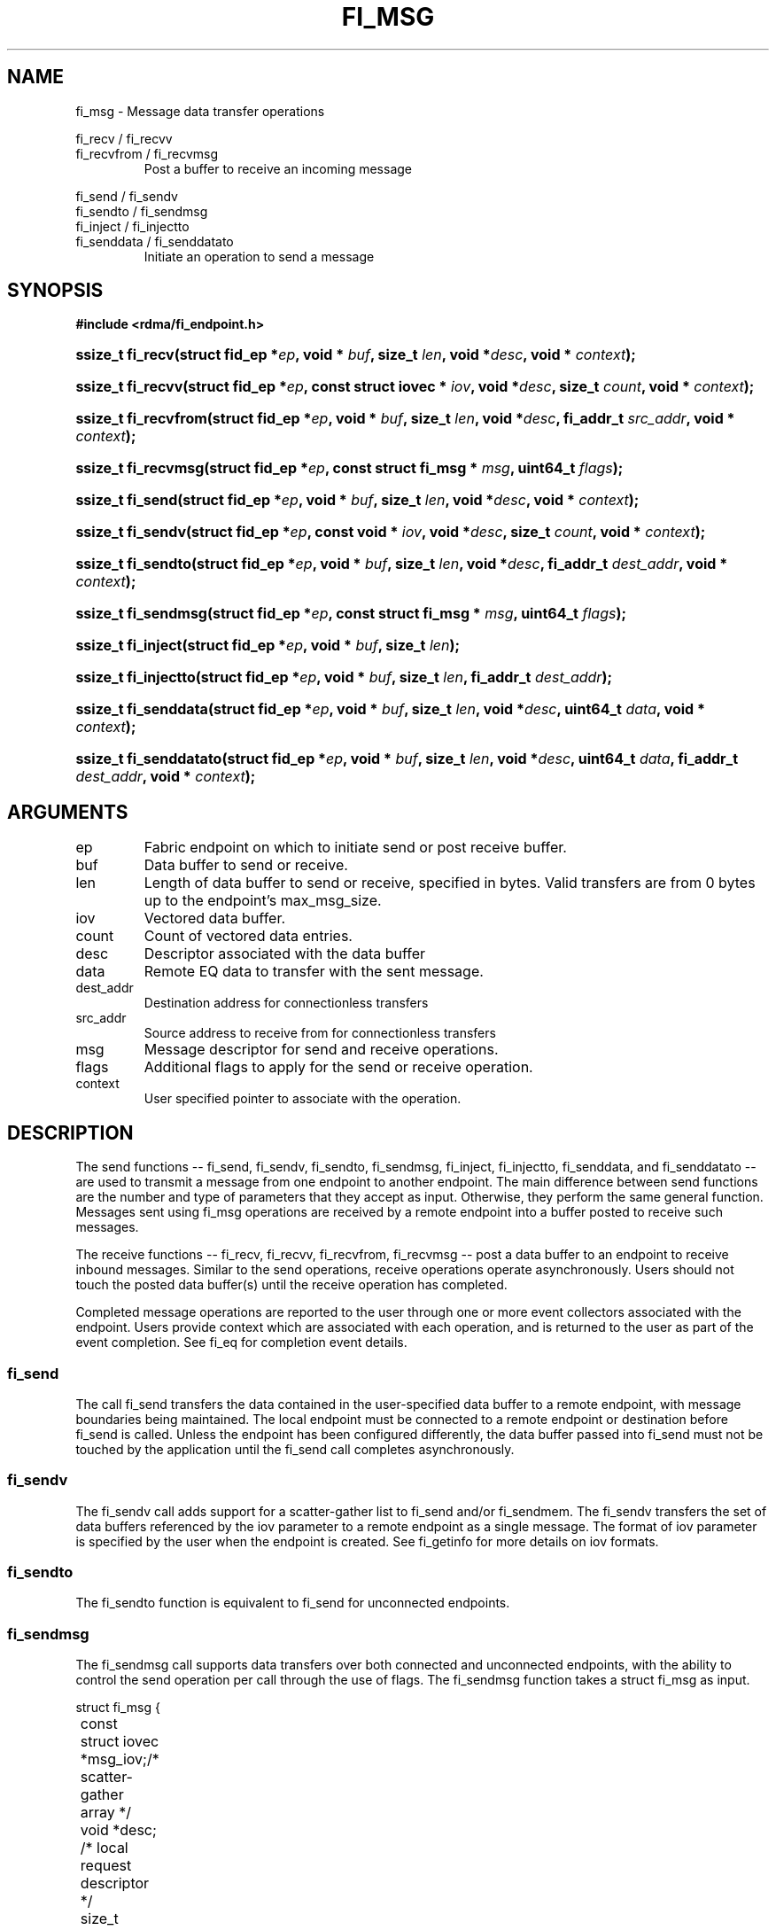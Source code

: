 .TH "FI_MSG" 3 "2014-09-11" "libfabric" "Libfabric Programmer's Manual" libfabric
.SH NAME
fi_msg - Message data transfer operations
.PP
fi_recv / fi_recvv
.br
fi_recvfrom / fi_recvmsg
.RS
Post a buffer to receive an incoming message
.RE
.PP
fi_send / fi_sendv
.br
fi_sendto / fi_sendmsg
.br
fi_inject / fi_injectto
.br
fi_senddata / fi_senddatato
.RS
Initiate an operation to send a message
.RE
.SH SYNOPSIS
.B #include <rdma/fi_endpoint.h>
.HP
.BI "ssize_t fi_recv(struct fid_ep *" ep ", void * " buf ", size_t " len ","
.BI "void *" desc ", void * " context ");"
.HP
.BI "ssize_t fi_recvv(struct fid_ep *" ep ", const struct iovec * " iov ", void *" desc ","
.BI "size_t " count ", void * " context ");"
.HP
.BI "ssize_t fi_recvfrom(struct fid_ep *" ep ", void * " buf ", size_t " len ","
.BI "void *" desc ", fi_addr_t " src_addr ", void * " context ");"
.HP
.BI "ssize_t fi_recvmsg(struct fid_ep *" ep ", const struct fi_msg * " msg ", uint64_t " flags ");"
.PP
.HP
.BI "ssize_t fi_send(struct fid_ep *" ep ", void * " buf ", size_t " len ","
.BI "void *" desc ", void * " context ");"
.HP
.BI "ssize_t fi_sendv(struct fid_ep *" ep ", const void * " iov ", void *" desc ","
.BI "size_t " count ", void * " context ");"
.HP
.BI "ssize_t fi_sendto(struct fid_ep *" ep ", void * " buf ", size_t " len ","
.BI "void *" desc ", fi_addr_t " dest_addr ", void * " context ");"
.HP
.BI "ssize_t fi_sendmsg(struct fid_ep *" ep ", const struct fi_msg * " msg ", uint64_t " flags ");"
.HP
.BI "ssize_t fi_inject(struct fid_ep *" ep ", void * " buf ", size_t " len ");"
.HP
.BI "ssize_t fi_injectto(struct fid_ep *" ep ", void * " buf ", size_t " len ","
.BI "fi_addr_t " dest_addr ");"
.HP
.BI "ssize_t fi_senddata(struct fid_ep *" ep ", void * " buf ", size_t " len ","
.BI "void *" desc ", uint64_t " data ", void * " context ");"
.HP
.BI "ssize_t fi_senddatato(struct fid_ep *" ep ", void * " buf ", size_t " len ","
.BI "void *" desc ", uint64_t " data ", fi_addr_t " dest_addr ", void * " context ");"
.SH ARGUMENTS
.IP "ep"
Fabric endpoint on which to initiate send or post receive buffer. 
.IP "buf"
Data buffer to send or receive.
.IP "len"
Length of data buffer to send or receive, specified in bytes.  Valid transfers
are from 0 bytes up to the endpoint's max_msg_size.
.IP "iov"
Vectored data buffer.
.IP "count"
Count of vectored data entries.
.IP "desc"
Descriptor associated with the data buffer
.IP "data"
Remote EQ data to transfer with the sent message.
.IP "dest_addr"
Destination address for connectionless transfers
.IP "src_addr"
Source address to receive from for connectionless transfers
.IP "msg"
Message descriptor for send and receive operations.
.IP "flags"
Additional flags to apply for the send or receive operation.
.IP "context"
User specified pointer to associate with the operation.
.SH "DESCRIPTION"
The send functions -- fi_send, fi_sendv, fi_sendto, fi_sendmsg,
fi_inject, fi_injectto, fi_senddata, and fi_senddatato -- are used
to transmit a message from one
endpoint to another endpoint.  The main difference between send functions
are the number and type of parameters that they accept as input.  Otherwise,
they perform the same general function.  Messages sent using fi_msg operations
are received by a remote endpoint into a buffer posted to receive such messages.
.PP
The receive functions -- fi_recv, fi_recvv, fi_recvfrom,
fi_recvmsg -- post a data buffer to an endpoint to receive
inbound messages.  Similar to the send operations, receive operations operate
asynchronously.  Users should not touch the posted data buffer(s) until the
receive operation has completed.
.PP
Completed message operations are reported to the user through one or more event
collectors associated with the endpoint.  Users provide context which are
associated with each operation, and is returned to the user
as part of the event completion.  See fi_eq for completion event details.
.SS "fi_send"
The call fi_send transfers the data contained in the user-specified data
buffer to a remote endpoint, with message boundaries being maintained.
The local endpoint must be connected to a remote endpoint or destination
before fi_send is called.  Unless the endpoint has been configured differently,
the data buffer passed into fi_send must not be touched by the application
until the fi_send call completes asynchronously.
.SS "fi_sendv"
The fi_sendv call adds support for a scatter-gather list to fi_send and/or
fi_sendmem.  The fi_sendv transfers the set of data buffers referenced by
the iov parameter to a remote endpoint as a single message.  The format of
iov parameter is specified by the user when the endpoint is created.  See
fi_getinfo for more details on iov formats.
.SS "fi_sendto"
The fi_sendto function is equivalent to fi_send for unconnected endpoints.
.SS "fi_sendmsg"
The fi_sendmsg call supports data transfers over both connected and unconnected
endpoints, with the ability to control the send operation per call through the
use of flags.  The fi_sendmsg function takes a struct fi_msg as input.
.PP
.nf
struct fi_msg {
	const struct iovec *msg_iov;/* scatter-gather array */
	void               *desc;   /* local request descriptor */
	size_t             iov_count;/* # elements in iov */
	const void         *addr;   /* optional endpoint address */
	void               *context;/* user-defined context */
	uint64_t           data;    /* optional message data */
};
.fi
.SS "fi_inject"
The send inject call is an optimized version of fi_send.  The fi_inject
function behaves as if the FI_INJECT transfer flag were set, and
FI_EVENT were not.  That is, the data buffer is available for reuse
immediately on returning from from fi_inject, and no completion event will
be generated for this send.  The completion event will be suppressed even if
the endpoint has not been configured with FI_EVENT.  See the flags
discussion below for more details.
.SS "fi_injectto"
This call is similar to fi_inject, but for unconnected endpoints.
.SS "fi_senddata"
The send data call is similar to fi_send, but allows for the sending of
remote EQ data (see FI_REMOTE_EQ_DATA flag) as part of the transfer.
.SS "fi_senddatato"
This call is similar to fi_senddata, but for unconnected endpoints.
.SS "fi_recv"
The fi_recv call posts a data buffer to the receive queue of the corresponding
endpoint.  Posted receives are matched with inbound sends in the order in which
they were posted.  Message boundaries are maintained.  The order
in which the receives complete is dependent on the endpoint type and protocol.
.SS "fi_recvfrom"
The fi_recvfrom call is equivalent to fi_recv
for unconnected endpoints.  These calls are used to indicate
that a buffer should be posted to receive incoming data from a specific
remote endpoint.
.SS "fi_recvmsg"
The fi_recvmsg call supports posting buffers over both connected and unconnected
endpoints, with the ability to control the receive operation per call through the
use of flags.  The fi_recvmsg function takes a struct fi_msg as input.
.SH "FLAGS"
The fi_recvmsg and fi_sendmsg calls allow the user to specify flags
which can change the default message handling of the endpoint.
Flags specified with fi_recvmsg / fi_sendmsg override most flags
previously configured with the endpoint, except where noted (see fi_endpoint).
The following list of flags are usable with fi_recvmsg and/or fi_sendmsg.
.IP "FI_REMOTE_EQ_DATA"
Applies to fi_sendmsg, fi_senddata, and fi_senddatato.  Indicates that remote
EQ data is available and should be sent as part of the request.  See fi_getinfo
for additional details on FI_REMOTE_EQ_DATA.
.IP "FI_EVENT"
Indicates that a completion entry should be generated for the specified
operation.  The endpoint must be bound to an event queue
with FI_EVENT that corresponds to the specified operation, or this flag
is ignored.
.IP "FI_MORE"
Indicates that the user has additional requests that will immediately be
posted after the current call returns.  Use of this flag may improve
performance by enabling the provider to optimize its access to the fabric
hardware.
.IP "FI_REMOTE_SIGNAL"
Indicates that a completion event at the target process should be generated
for the given operation.  The remote endpoint must be configured with
FI_REMOTE_SIGNAL, or this flag will be ignored by the target.
.IP "FI_INJECT"
Applies to fi_sendmsg.  Indicates that the outbound data buffer should be
returned to user immediately after the send call returns, even if the operation
is handled asynchronously.  This may require that the underlying provider
implementation copy the data into a local buffer and transfer out of that
buffer.
.IP "FI_MULTI_RECV"
Applies to posted receive operations.  This flag allows the user to post a
single buffer that will receive multiple incoming messages.  Received
messages will be packed into the receive buffer until the buffer has been
consumed.  Use of this flag may cause a single posted receive operation
to generate multiple events as messages are placed into the buffer.
The placement of received data into the buffer may be subjected to
provider specific alignment restrictions.  The buffer will be freed from
the endpoint when the available buffer space falls below the network's
MTU size (see FI_OPT_MIN_MULTI_RECV).
.IP "FI_REMOTE_COMPLETE"
Applies to fi_sendmsg.  Indicates that a completion should not be generated
until the operation has completed on the remote side.
.SH "RETURN VALUE"
Returns 0 on success. On error, a negative value corresponding to fabric
errno is returned. Fabric errno values are defined in 
.IR "rdma/fi_errno.h".
.SH "ERRORS"
.IP "-FI_EAGAIN"
Indicates that the underlying provider currently lacks the resources needed
to initiate the requested operation.  This may be the result of insufficient
internal buffering, in the case of FI_SEND_BUFFERED, or processing queues
are full.  The operation may be retried after additional provider resources
become available, usually through the completion of currently outstanding
operations.
.SH "SEE ALSO"
fi_getinfo(3), fi_endpoint(3), fi_domain(3), fi_eq(3)
